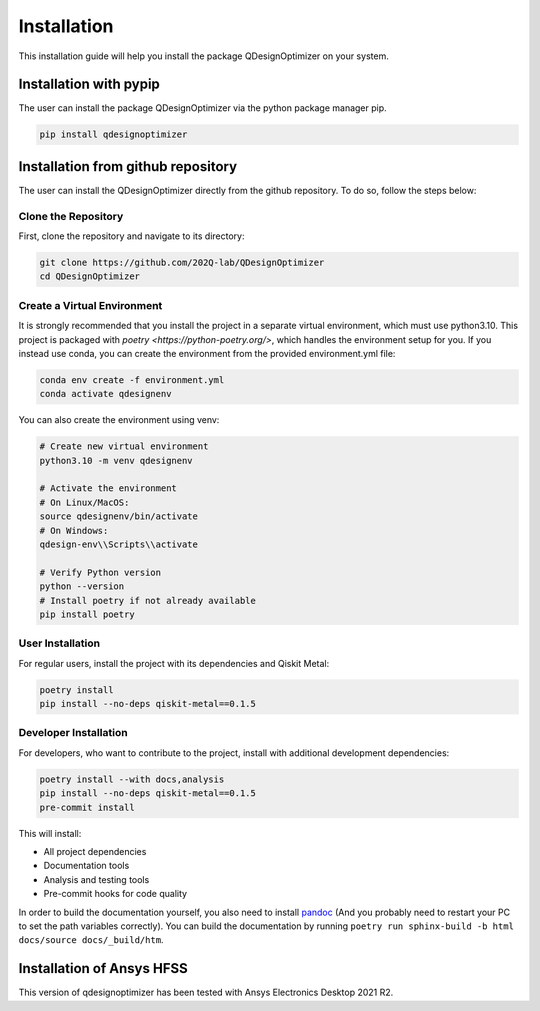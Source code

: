 .. _installation:

============
Installation
============
This installation guide will help you install the package QDesignOptimizer on your system.

Installation with pypip
========================
The user can install the package QDesignOptimizer via the python package manager pip. 

.. code-block:: bash

    pip install qdesignoptimizer

Installation from github repository
===================================
The user can install the QDesignOptimizer directly from the github repository. To do so, follow the steps below:


Clone the Repository
--------------------
First, clone the repository and navigate to its directory:

.. code-block:: bash

    git clone https://github.com/202Q-lab/QDesignOptimizer
    cd QDesignOptimizer

Create a Virtual Environment
----------------------------
It is strongly recommended that you install the project in a separate virtual environment, which must use python3.10. This project is packaged with `poetry <https://python-poetry.org/>`, which handles the environment setup for you. If you instead use conda, you can create the environment from the provided environment.yml file:

.. code-block:: bash

    conda env create -f environment.yml
    conda activate qdesignenv

You can also create the environment using venv:

.. code-block:: bash

    # Create new virtual environment
    python3.10 -m venv qdesignenv

    # Activate the environment
    # On Linux/MacOS:
    source qdesignenv/bin/activate
    # On Windows:
    qdesign-env\\Scripts\\activate

    # Verify Python version
    python --version
    # Install poetry if not already available
    pip install poetry


User Installation
-----------------
For regular users, install the project with its dependencies and Qiskit Metal:

.. code-block:: bash

    poetry install
    pip install --no-deps qiskit-metal==0.1.5

Developer Installation
----------------------
For developers, who want to contribute to the project, install with additional development dependencies:

.. code-block:: bash

    poetry install --with docs,analysis
    pip install --no-deps qiskit-metal==0.1.5
    pre-commit install

This will install:

- All project dependencies
- Documentation tools
- Analysis and testing tools
- Pre-commit hooks for code quality

In order to build the documentation yourself, you also need to install `pandoc <https://pandoc.org/>`_ (And you probably need to restart your PC to set the path variables correctly). You can build the documentation by running ``poetry run sphinx-build -b html docs/source docs/_build/htm``.


Installation of Ansys HFSS
==========================
This version of qdesignoptimizer has been tested with Ansys Electronics Desktop 2021 R2.
